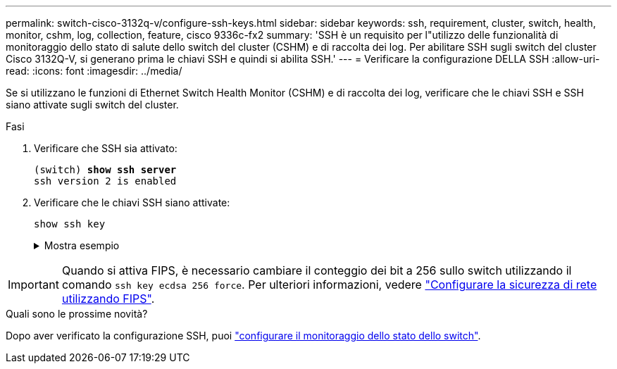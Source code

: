 ---
permalink: switch-cisco-3132q-v/configure-ssh-keys.html 
sidebar: sidebar 
keywords: ssh, requirement, cluster, switch, health, monitor, cshm, log, collection, feature, cisco 9336c-fx2 
summary: 'SSH è un requisito per l"utilizzo delle funzionalità di monitoraggio dello stato di salute dello switch del cluster (CSHM) e di raccolta dei log. Per abilitare SSH sugli switch del cluster Cisco 3132Q-V, si generano prima le chiavi SSH e quindi si abilita SSH.' 
---
= Verificare la configurazione DELLA SSH
:allow-uri-read: 
:icons: font
:imagesdir: ../media/


[role="lead"]
Se si utilizzano le funzioni di Ethernet Switch Health Monitor (CSHM) e di raccolta dei log, verificare che le chiavi SSH e SSH siano attivate sugli switch del cluster.

.Fasi
. Verificare che SSH sia attivato:
+
[listing, subs="+quotes"]
----
(switch) *show ssh server*
ssh version 2 is enabled
----
. Verificare che le chiavi SSH siano attivate:
+
`show ssh key`

+
.Mostra esempio
[%collapsible]
====
[listing, subs="+quotes"]
----
(switch)# *show ssh key*

rsa Keys generated:Fri Jun 28 02:16:00 2024

ssh-rsa AAAAB3NzaC1yc2EAAAADAQABAAAAgQDiNrD52Q586wTGJjFAbjBlFaA23EpDrZ2sDCewl7nwlioC6HBejxluIObAH8hrW8kR+gj0ZAfPpNeLGTg3APj/yiPTBoIZZxbWRShywAM5PqyxWwRb7kp9Zt1YHzVuHYpSO82KUDowKrL6lox/YtpKoZUDZjrZjAp8hTv3JZsPgQ==

bitcount:1024
fingerprint:
SHA256:aHwhpzo7+YCDSrp3isJv2uVGz+mjMMokqdMeXVVXfdo

could not retrieve dsa key information

ecdsa Keys generated:Fri Jun 28 02:30:56 2024

ecdsa-sha2-nistp521 AAAAE2VjZHNhLXNoYTItbmlzdHA1MjEAAAAIbmlzdHA1MjEAAACFBABJ+ZX5SFKhS57evkE273e0VoqZi4/32dt+f14fBuKv80MjMsmLfjKtCWy1wgVt1Zi+C5TIBbugpzez529zkFSF0ADb8JaGCoaAYe2HvWR/f6QLbKbqVIewCdqWgxzrIY5BPP5GBdxQJMBiOwEdnHg1u/9Pzh/Vz9cHDcCW9qGE780QHA==

bitcount:521
fingerprint:
SHA256:TFGe2hXn6QIpcs/vyHzftHJ7Dceg0vQaULYRAlZeHwQ

(switch)# *show feature | include scpServer*
scpServer              1          enabled
(switch)# *show feature | include ssh*
sshServer              1          enabled
(switch)#
----
====



IMPORTANT: Quando si attiva FIPS, è necessario cambiare il conteggio dei bit a 256 sullo switch utilizzando il comando `ssh key ecdsa 256 force`. Per ulteriori informazioni, vedere https://docs.netapp.com/us-en/ontap/networking/configure_network_security_using_federal_information_processing_standards_@fips@.html#enable-fips["Configurare la sicurezza di rete utilizzando FIPS"^].

.Quali sono le prossime novità?
Dopo aver verificato la configurazione SSH, puoi link:../switch-cshm/config-overview.html["configurare il monitoraggio dello stato dello switch"].
